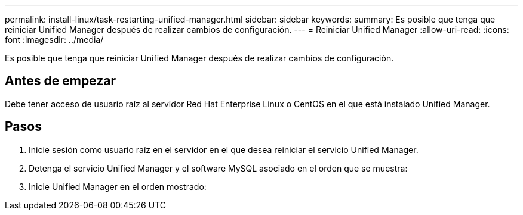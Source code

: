 ---
permalink: install-linux/task-restarting-unified-manager.html 
sidebar: sidebar 
keywords:  
summary: Es posible que tenga que reiniciar Unified Manager después de realizar cambios de configuración. 
---
= Reiniciar Unified Manager
:allow-uri-read: 
:icons: font
:imagesdir: ../media/


[role="lead"]
Es posible que tenga que reiniciar Unified Manager después de realizar cambios de configuración.



== Antes de empezar

Debe tener acceso de usuario raíz al servidor Red Hat Enterprise Linux o CentOS en el que está instalado Unified Manager.



== Pasos

. Inicie sesión como usuario raíz en el servidor en el que desea reiniciar el servicio Unified Manager.
. Detenga el servicio Unified Manager y el software MySQL asociado en el orden que se muestra:
. Inicie Unified Manager en el orden mostrado:


